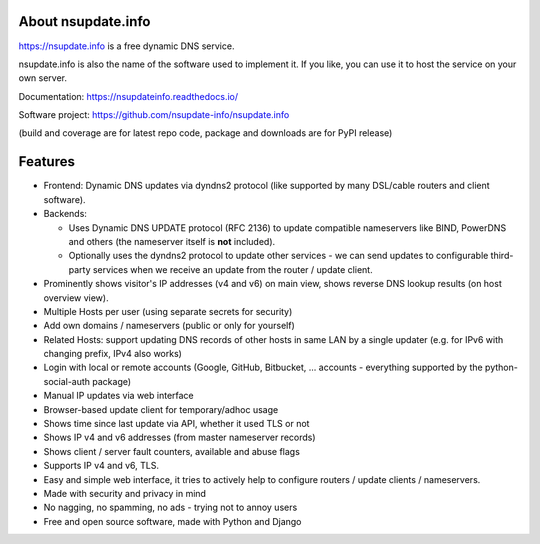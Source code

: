 About nsupdate.info
===================

https://nsupdate.info is a free dynamic DNS service.

nsupdate.info is also the name of the software used to implement it.
If you like, you can use it to host the service on your own server.

Documentation: https://nsupdateinfo.readthedocs.io/

Software project: https://github.com/nsupdate-info/nsupdate.info

|doc| |build| |coverage| |package|

.. |doc| image:: https://readthedocs.org/projects/nsupdate/badge/?version=stable
        :alt: Documentation
        :target: https://nsupdateinfo.readthedocs.io/en/stable/

.. |build| image:: https://github.com/nsupdate-info/nsupdate.info/workflows/CI/badge.svg?branch=master
        :alt: Build Status
        :target: https://github.com/nsupdate-info/nsupdate.info/actions

.. |coverage| image:: https://coveralls.io/repos/nsupdate-info/nsupdate.info/badge.png
        :alt: Test Coverage
        :target: https://coveralls.io/r/nsupdate-info/nsupdate.info

.. |package| image:: https://badge.fury.io/py/nsupdate.png
        :alt: PyPI Package
        :target: http://badge.fury.io/py/nsupdate

(build and coverage are for latest repo code, package and downloads are for PyPI release)

Features
========

* Frontend: Dynamic DNS updates via dyndns2 protocol (like supported
  by many DSL/cable routers and client software).
* Backends:

  - Uses Dynamic DNS UPDATE protocol (RFC 2136) to update compatible
    nameservers like BIND, PowerDNS and others (the nameserver itself is
    **not** included).
  - Optionally uses the dyndns2 protocol to update other services - we can
    send updates to configurable third-party services when we receive an
    update from the router / update client.

* Prominently shows visitor's IP addresses (v4 and v6) on main view,
  shows reverse DNS lookup results (on host overview view).
* Multiple Hosts per user (using separate secrets for security)
* Add own domains / nameservers (public or only for yourself)
* Related Hosts: support updating DNS records of other hosts in same LAN by
  a single updater (e.g. for IPv6 with changing prefix, IPv4 also works)
* Login with local or remote accounts (Google, GitHub, Bitbucket, ...
  accounts - everything supported by the python-social-auth package)
* Manual IP updates via web interface
* Browser-based update client for temporary/adhoc usage
* Shows time since last update via API, whether it used TLS or not
* Shows IP v4 and v6 addresses (from master nameserver records)
* Shows client / server fault counters, available and abuse flags
* Supports IP v4 and v6, TLS.
* Easy and simple web interface, it tries to actively help to configure
  routers / update clients / nameservers.
* Made with security and privacy in mind
* No nagging, no spamming, no ads - trying not to annoy users
* Free and open source software, made with Python and Django
